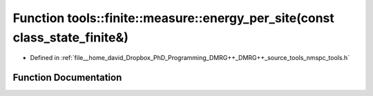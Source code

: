 .. _exhale_function_namespacetools_1_1finite_1_1measure_1ae45038e78b02e5f5307a8b618941bbd8:

Function tools::finite::measure::energy_per_site(const class_state_finite&)
===========================================================================

- Defined in :ref:`file__home_david_Dropbox_PhD_Programming_DMRG++_DMRG++_source_tools_nmspc_tools.h`


Function Documentation
----------------------


.. doxygenfunction:: tools::finite::measure::energy_per_site(const class_state_finite&)
